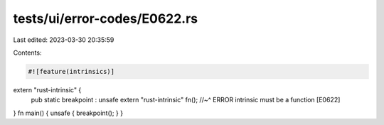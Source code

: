tests/ui/error-codes/E0622.rs
=============================

Last edited: 2023-03-30 20:35:59

Contents:

.. code-block:: rs

    #![feature(intrinsics)]
extern "rust-intrinsic" {
    pub static breakpoint : unsafe extern "rust-intrinsic" fn();
    //~^ ERROR intrinsic must be a function [E0622]
}
fn main() { unsafe { breakpoint(); } }



